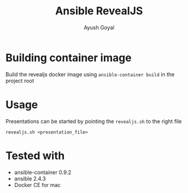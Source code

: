 #+Title: Ansible RevealJS
#+Author: Ayush Goyal
#+Email: perfectayush@gmail.com

* Building container image
  Build the revealjs docker image using =ansible-container build= in the project root

* Usage
  Presentations can be started by pointing the =revealjs.sh= to the right file
  #+BEGIN_SRC
  revealjs.sh <presentation_file>
  #+END_SRC

* Tested with
  - ansible-container 0.9.2
  - ansible 2.4.3
  - Docker CE for mac
